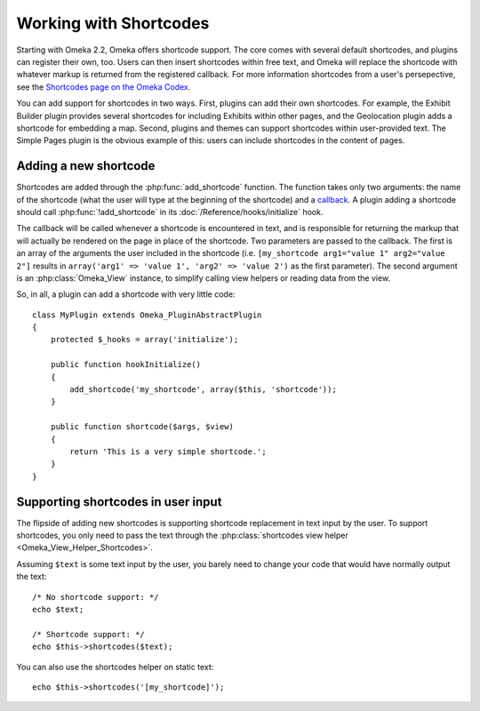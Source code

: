 #######################
Working with Shortcodes
#######################

.. versionadded:: 2.2

Starting with Omeka 2.2, Omeka offers shortcode support. The core comes with
several default shortcodes, and plugins can register their own, too. Users can
then insert shortcodes within free text, and Omeka will replace the shortcode
with whatever markup is returned from the registered callback. For more
information shortcodes from a user's persepective, see the
`Shortcodes page on the Omeka Codex <http://omeka.org/codex/Shortcodes>`_.

You can add support for shortcodes in two ways. First, plugins can add their
own shortcodes. For example, the Exhibit Builder plugin provides several
shortcodes for including Exhibits within other pages, and the Geolocation plugin
adds a shortcode for embedding a map. Second, plugins and themes can support
shortcodes within user-provided text. The Simple Pages plugin is the obvious
example of this: users can include shortcodes in the content of pages.

**********************
Adding a new shortcode
**********************

Shortcodes are added through the :php:func:`add_shortcode` function. The
function takes only two arguments: the name of the shortcode (what the user will
type at the beginning of the shortcode) and a
`callback <http://www.php.net/manual/en/language.types.callable.php>`_. A
plugin adding a shortcode should call :php:func:`!add_shortcode` in its
:doc:`/Reference/hooks/initialize` hook.

The callback will be called whenever a shortcode is encountered in text, and
is responsible for returning the markup that will actually be rendered on the
page in place of the shortcode. Two parameters are passed to the callback.
The first is an array of the arguments the user included in the shortcode (i.e.
``[my_shortcode arg1="value 1" arg2="value 2"]`` results in
``array('arg1' => 'value 1', 'arg2' => 'value 2')`` as the first parameter). The
second argument is an :php:class:`Omeka_View` instance, to simplify calling
view helpers or reading data from the view.

So, in all, a plugin can add a shortcode with very little code::

    class MyPlugin extends Omeka_PluginAbstractPlugin
    {
        protected $_hooks = array('initialize');

        public function hookInitialize()
        {
            add_shortcode('my_shortcode', array($this, 'shortcode'));
        }

        public function shortcode($args, $view)
        {
            return 'This is a very simple shortcode.';
        }
    }

***********************************
Supporting shortcodes in user input
***********************************

The flipside of adding new shortcodes is supporting shortcode replacement
in text input by the user. To support shortcodes, you only need to pass the
text through the :php:class:`shortcodes view helper <Omeka_View_Helper_Shortcodes>`.

Assuming ``$text`` is some text input by the user, you barely need to change
your code that would have normally output the text::

    /* No shortcode support: */
    echo $text;

    /* Shortcode support: */
    echo $this->shortcodes($text);

You can also use the shortcodes helper on static text::

    echo $this->shortcodes('[my_shortcode]');
